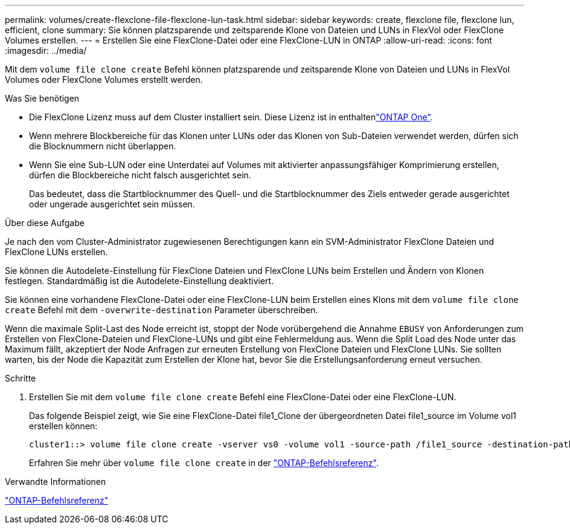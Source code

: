 ---
permalink: volumes/create-flexclone-file-flexclone-lun-task.html 
sidebar: sidebar 
keywords: create, flexclone file, flexclone lun, efficient, clone 
summary: Sie können platzsparende und zeitsparende Klone von Dateien und LUNs in FlexVol oder FlexClone Volumes erstellen. 
---
= Erstellen Sie eine FlexClone-Datei oder eine FlexClone-LUN in ONTAP
:allow-uri-read: 
:icons: font
:imagesdir: ../media/


[role="lead"]
Mit dem `volume file clone create` Befehl können platzsparende und zeitsparende Klone von Dateien und LUNs in FlexVol Volumes oder FlexClone Volumes erstellt werden.

.Was Sie benötigen
* Die FlexClone Lizenz muss auf dem Cluster installiert sein. Diese Lizenz ist in enthaltenlink:../system-admin/manage-licenses-concept.html#licenses-included-with-ontap-one["ONTAP One"].
* Wenn mehrere Blockbereiche für das Klonen unter LUNs oder das Klonen von Sub-Dateien verwendet werden, dürfen sich die Blocknummern nicht überlappen.
* Wenn Sie eine Sub-LUN oder eine Unterdatei auf Volumes mit aktivierter anpassungsfähiger Komprimierung erstellen, dürfen die Blockbereiche nicht falsch ausgerichtet sein.
+
Das bedeutet, dass die Startblocknummer des Quell- und die Startblocknummer des Ziels entweder gerade ausgerichtet oder ungerade ausgerichtet sein müssen.



.Über diese Aufgabe
Je nach den vom Cluster-Administrator zugewiesenen Berechtigungen kann ein SVM-Administrator FlexClone Dateien und FlexClone LUNs erstellen.

Sie können die Autodelete-Einstellung für FlexClone Dateien und FlexClone LUNs beim Erstellen und Ändern von Klonen festlegen. Standardmäßig ist die Autodelete-Einstellung deaktiviert.

Sie können eine vorhandene FlexClone-Datei oder eine FlexClone-LUN beim Erstellen eines Klons mit dem `volume file clone create` Befehl mit dem `-overwrite-destination` Parameter überschreiben.

Wenn die maximale Split-Last des Node erreicht ist, stoppt der Node vorübergehend die Annahme `EBUSY` von Anforderungen zum Erstellen von FlexClone-Dateien und FlexClone-LUNs und gibt eine Fehlermeldung aus. Wenn die Split Load des Node unter das Maximum fällt, akzeptiert der Node Anfragen zur erneuten Erstellung von FlexClone Dateien und FlexClone LUNs. Sie sollten warten, bis der Node die Kapazität zum Erstellen der Klone hat, bevor Sie die Erstellungsanforderung erneut versuchen.

.Schritte
. Erstellen Sie mit dem `volume file clone create` Befehl eine FlexClone-Datei oder eine FlexClone-LUN.
+
Das folgende Beispiel zeigt, wie Sie eine FlexClone-Datei file1_Clone der übergeordneten Datei file1_source im Volume vol1 erstellen können:

+
[listing]
----
cluster1::> volume file clone create -vserver vs0 -volume vol1 -source-path /file1_source -destination-path /file1_clone
----
+
Erfahren Sie mehr über `volume file clone create` in der link:https://docs.netapp.com/us-en/ontap-cli/volume-file-clone-create.html["ONTAP-Befehlsreferenz"^].



.Verwandte Informationen
link:../concepts/manual-pages.html["ONTAP-Befehlsreferenz"]
